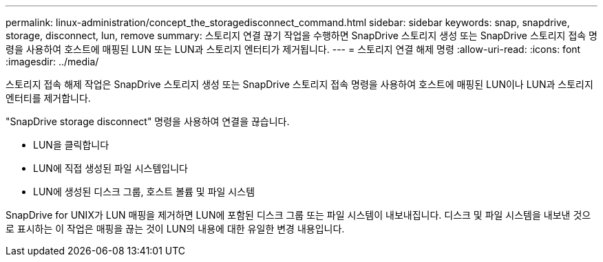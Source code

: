 ---
permalink: linux-administration/concept_the_storagedisconnect_command.html 
sidebar: sidebar 
keywords: snap, snapdrive, storage, disconnect, lun, remove 
summary: 스토리지 연결 끊기 작업을 수행하면 SnapDrive 스토리지 생성 또는 SnapDrive 스토리지 접속 명령을 사용하여 호스트에 매핑된 LUN 또는 LUN과 스토리지 엔터티가 제거됩니다. 
---
= 스토리지 연결 해제 명령
:allow-uri-read: 
:icons: font
:imagesdir: ../media/


[role="lead"]
스토리지 접속 해제 작업은 SnapDrive 스토리지 생성 또는 SnapDrive 스토리지 접속 명령을 사용하여 호스트에 매핑된 LUN이나 LUN과 스토리지 엔터티를 제거합니다.

"SnapDrive storage disconnect" 명령을 사용하여 연결을 끊습니다.

* LUN을 클릭합니다
* LUN에 직접 생성된 파일 시스템입니다
* LUN에 생성된 디스크 그룹, 호스트 볼륨 및 파일 시스템


SnapDrive for UNIX가 LUN 매핑을 제거하면 LUN에 포함된 디스크 그룹 또는 파일 시스템이 내보내집니다. 디스크 및 파일 시스템을 내보낸 것으로 표시하는 이 작업은 매핑을 끊는 것이 LUN의 내용에 대한 유일한 변경 내용입니다.
